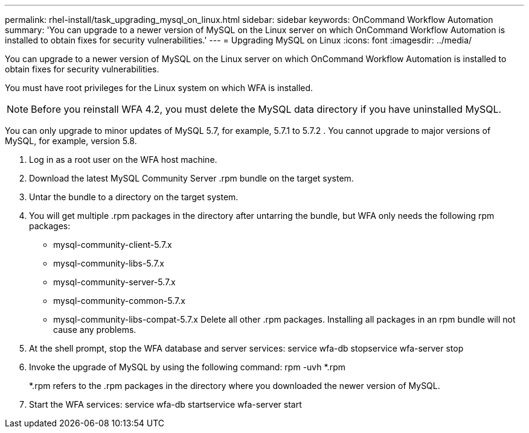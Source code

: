 ---
permalink: rhel-install/task_upgrading_mysql_on_linux.html
sidebar: sidebar
keywords: OnCommand Workflow Automation
summary: 'You can upgrade to a newer version of MySQL on the Linux server on which OnCommand Workflow Automation is installed to obtain fixes for security vulnerabilities.'
---
= Upgrading MySQL on Linux
:icons: font
:imagesdir: ../media/

You can upgrade to a newer version of MySQL on the Linux server on which OnCommand Workflow Automation is installed to obtain fixes for security vulnerabilities.

You must have root privileges for the Linux system on which WFA is installed.

NOTE: Before you reinstall WFA 4.2, you must delete the MySQL data directory if you have uninstalled MySQL.

You can only upgrade to minor updates of MySQL 5.7, for example, 5.7.1 to 5.7.2 . You cannot upgrade to major versions of MySQL, for example, version 5.8.

. Log in as a root user on the WFA host machine.
. Download the latest MySQL Community Server .rpm bundle on the target system.
. Untar the bundle to a directory on the target system.
. You will get multiple .rpm packages in the directory after untarring the bundle, but WFA only needs the following rpm packages:
 ** mysql-community-client-5.7.x
 ** mysql-community-libs-5.7.x
 ** mysql-community-server-5.7.x
 ** mysql-community-common-5.7.x
 ** mysql-community-libs-compat-5.7.x
Delete all other .rpm packages. Installing all packages in an rpm bundle will not cause any problems.
. At the shell prompt, stop the WFA database and server services: service wfa-db stopservice wfa-server stop
. Invoke the upgrade of MySQL by using the following command: rpm -uvh *.rpm
+
*.rpm refers to the .rpm packages in the directory where you downloaded the newer version of MySQL.

. Start the WFA services: service wfa-db startservice wfa-server start

